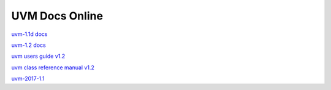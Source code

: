 
UVM Docs Online
===============

`uvm-1.1d docs <_static/uvm-1.1d/docs/html/index.html>`_

`uvm-1.2 docs <_static/uvm-1.2/docs/html/index.html>`_

`uvm users guide v1.2 <_static/uvm-1.2/uvm_users_guide_1.2.pdf>`_

`uvm class reference manual v1.2 <_static/uvm-1.2/UVM_Class_Reference_Manual_1.2.pdf>`_

`uvm-2017-1.1 <_static/1800.2-2017-1.1/docs/html/index.html>`_

